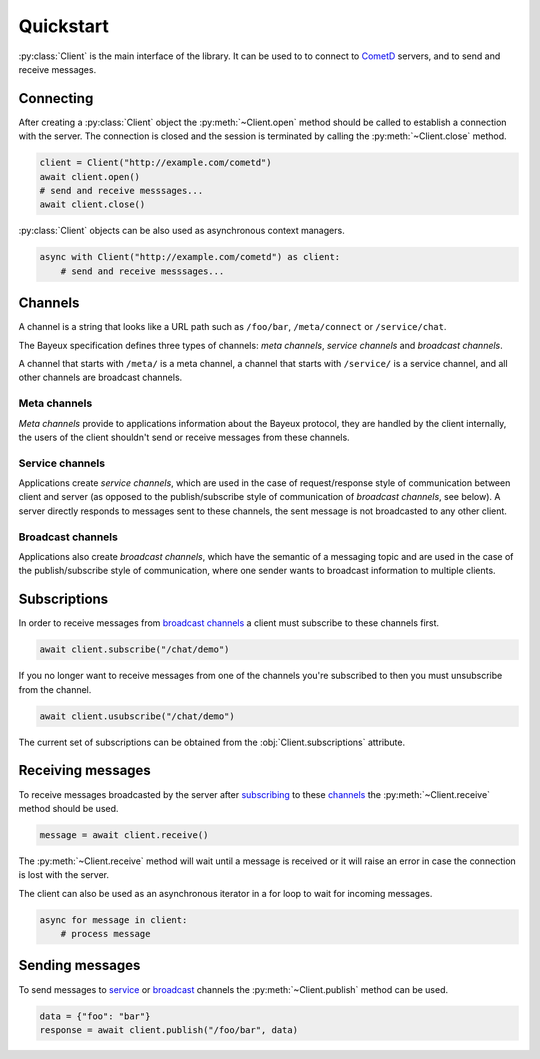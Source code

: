 Quickstart
==========

.. py:currentmodule:: aiocometd

:py:class:`Client` is the main interface of the library. It can be used to
to connect to CometD_ servers, and to send and receive messages.

Connecting
----------

After creating a :py:class:`Client` object the :py:meth:`~Client.open` method
should be called to establish a connection with the server. The connection is
closed and the session is terminated by calling the :py:meth:`~Client.close`
method.

.. code-block:: python

    client = Client("http://example.com/cometd")
    await client.open()
    # send and receive messsages...
    await client.close()

:py:class:`Client` objects can be also used as asynchronous context managers.

.. code-block:: python

    async with Client("http://example.com/cometd") as client:
        # send and receive messsages...

Channels
--------

A channel is a string that looks like a URL path such as ``/foo/bar``,
``/meta/connect`` or ``/service/chat``.

The Bayeux specification defines three types of channels: *meta channels*,
*service channels* and *broadcast channels*.

A channel that starts with ``/meta/`` is a meta channel, a channel that
starts with ``/service/`` is a service channel, and all other channels are
broadcast channels.

Meta channels
~~~~~~~~~~~~~

*Meta channels* provide to applications information about the Bayeux protocol,
they are handled by the client internally, the users of the client shouldn't
send or receive messages from these channels.

Service channels
~~~~~~~~~~~~~~~~

Applications create *service channels*, which are used in the case of
request/response style of communication between client and server
(as opposed to the publish/subscribe style of communication of *broadcast
channels*, see below). A server directly responds to messages sent to these
channels, the sent message is not broadcasted to any other client.

Broadcast channels
~~~~~~~~~~~~~~~~~~

Applications also create *broadcast channels*, which have the semantic of a
messaging topic and are used in the case of the publish/subscribe style of
communication, where one sender wants to broadcast information to multiple
clients.


Subscriptions
-------------

In order to receive messages from `broadcast channels <Broadcast channels_>`_
a client must subscribe to these channels first.

.. code-block:: python

    await client.subscribe("/chat/demo")

If you no longer want to receive messages from one of the channels you're
subscribed to then you must unsubscribe from the channel.

.. code-block:: python

    await client.usubscribe("/chat/demo")

The current set of subscriptions can be obtained from the
:obj:`Client.subscriptions` attribute.

Receiving messages
------------------

To receive messages broadcasted by the server after
`subscribing <Subscriptions_>`_ to these `channels <Broadcast channels_>`_ the
:py:meth:`~Client.receive` method should be used.

.. code-block:: python

    message = await client.receive()

The :py:meth:`~Client.receive` method will wait until a message is received
or it will raise an error in case the connection is lost with the server.

The client can also be used as an asynchronous iterator in a for loop to wait
for incoming messages.

.. code-block:: python

    async for message in client:
        # process message

Sending messages
----------------

To send messages to `service <Service channels_>`_ or
`broadcast <Broadcast channels_>`_ channels the :py:meth:`~Client.publish`
method can be used.

.. code-block:: python

    data = {"foo": "bar"}
    response = await client.publish("/foo/bar", data)

.. _CometD: https://cometd.org/
